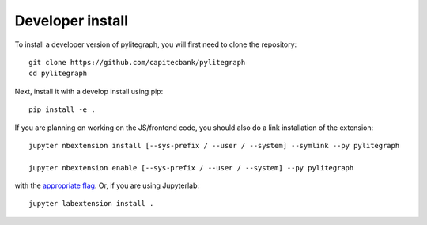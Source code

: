
Developer install
=================


To install a developer version of pylitegraph, you will first need to clone
the repository::

    git clone https://github.com/capitecbank/pylitegraph
    cd pylitegraph

Next, install it with a develop install using pip::

    pip install -e .


If you are planning on working on the JS/frontend code, you should also do
a link installation of the extension::

    jupyter nbextension install [--sys-prefix / --user / --system] --symlink --py pylitegraph

    jupyter nbextension enable [--sys-prefix / --user / --system] --py pylitegraph

with the `appropriate flag`_. Or, if you are using Jupyterlab::

    jupyter labextension install .


.. links

.. _`appropriate flag`: https://jupyter-notebook.readthedocs.io/en/stable/extending/frontend_extensions.html#installing-and-enabling-extensions
